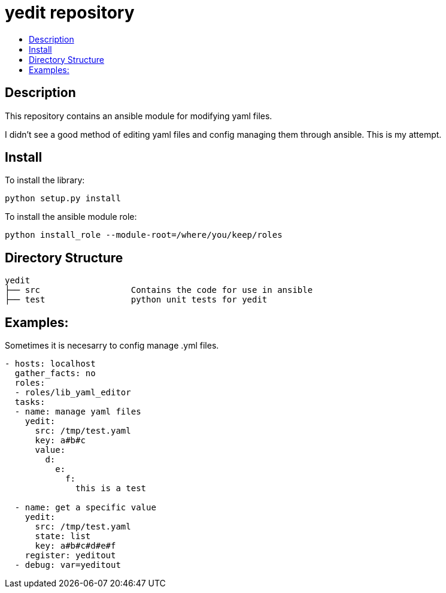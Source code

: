 // vim: ft=asciidoc

= yedit repository
:toc: macro
:toc-title:

toc::[]


== Description

This repository contains an ansible module for modifying yaml files.

I didn't see a good method of editing yaml files and config managing them through ansible.  This is my attempt.

== Install

To install the library:

----
python setup.py install
----

To install the ansible module role:

----
python install_role --module-root=/where/you/keep/roles
----


== Directory Structure

----
yedit
├── src                  Contains the code for use in ansible
├── test                 python unit tests for yedit
----

== Examples:

Sometimes it is necesarry to config manage .yml files.
[source,yaml]
----
- hosts: localhost
  gather_facts: no
  roles: 
  - roles/lib_yaml_editor
  tasks:
  - name: manage yaml files
    yedit:
      src: /tmp/test.yaml
      key: a#b#c
      value:
        d:
          e:
            f:
              this is a test

  - name: get a specific value
    yedit:
      src: /tmp/test.yaml
      state: list
      key: a#b#c#d#e#f
    register: yeditout
  - debug: var=yeditout
----

